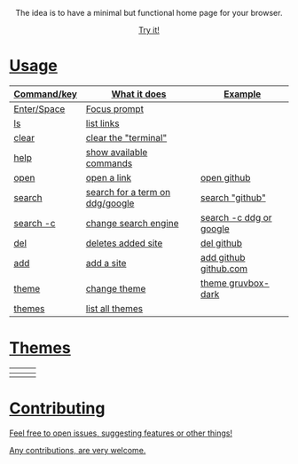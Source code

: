 #+ATTR_HTML: width="120px"
#+ATTR_ORG: :width 120

#+html: <p align="center"> <img src=".assets/preview.png"> </p>

#+html: <p align="center"> The idea is to have a minimal but functional home page for your browser. </p>

#+html: <p align="center"> <a href="https://yrwq.github.io/termstart"> Try it! </p>

* Usage

| Command/key | What it does                    | Example                 |
|-------------+---------------------------------+-------------------------|
| Enter/Space | Focus prompt                    |                         |
| ls          | list links                      |                         |
| clear       | clear the "terminal"            |                         |
| help        | show available commands         |                         |
| open        | open a link                     | open github             |
| search      | search for a term on ddg/google | search "github"         |
| search -c   | change search engine            | search -c ddg or google |
| del         | deletes added site              | del github              |
| add         | add a site                      | add github github.com   |
| theme       | change theme                    | theme gruvbox-dark      |
| themes      | list all themes                 |                         |

* Themes

| [[file:.assets/gruvbox.png]] | [[file:.assets/gruvbox-light.png]] | [[file:.assets/nord.png]]  |
|--------------------------+--------------------------------+------------------------|
| [[file:.assets/dracula.png]] | [[file:.assets/vice.png]]          | [[file:.assets/decaf.png]] |

* Contributing 

Feel free to open issues, suggesting features or other things!

Any contributions, are very welcome.
